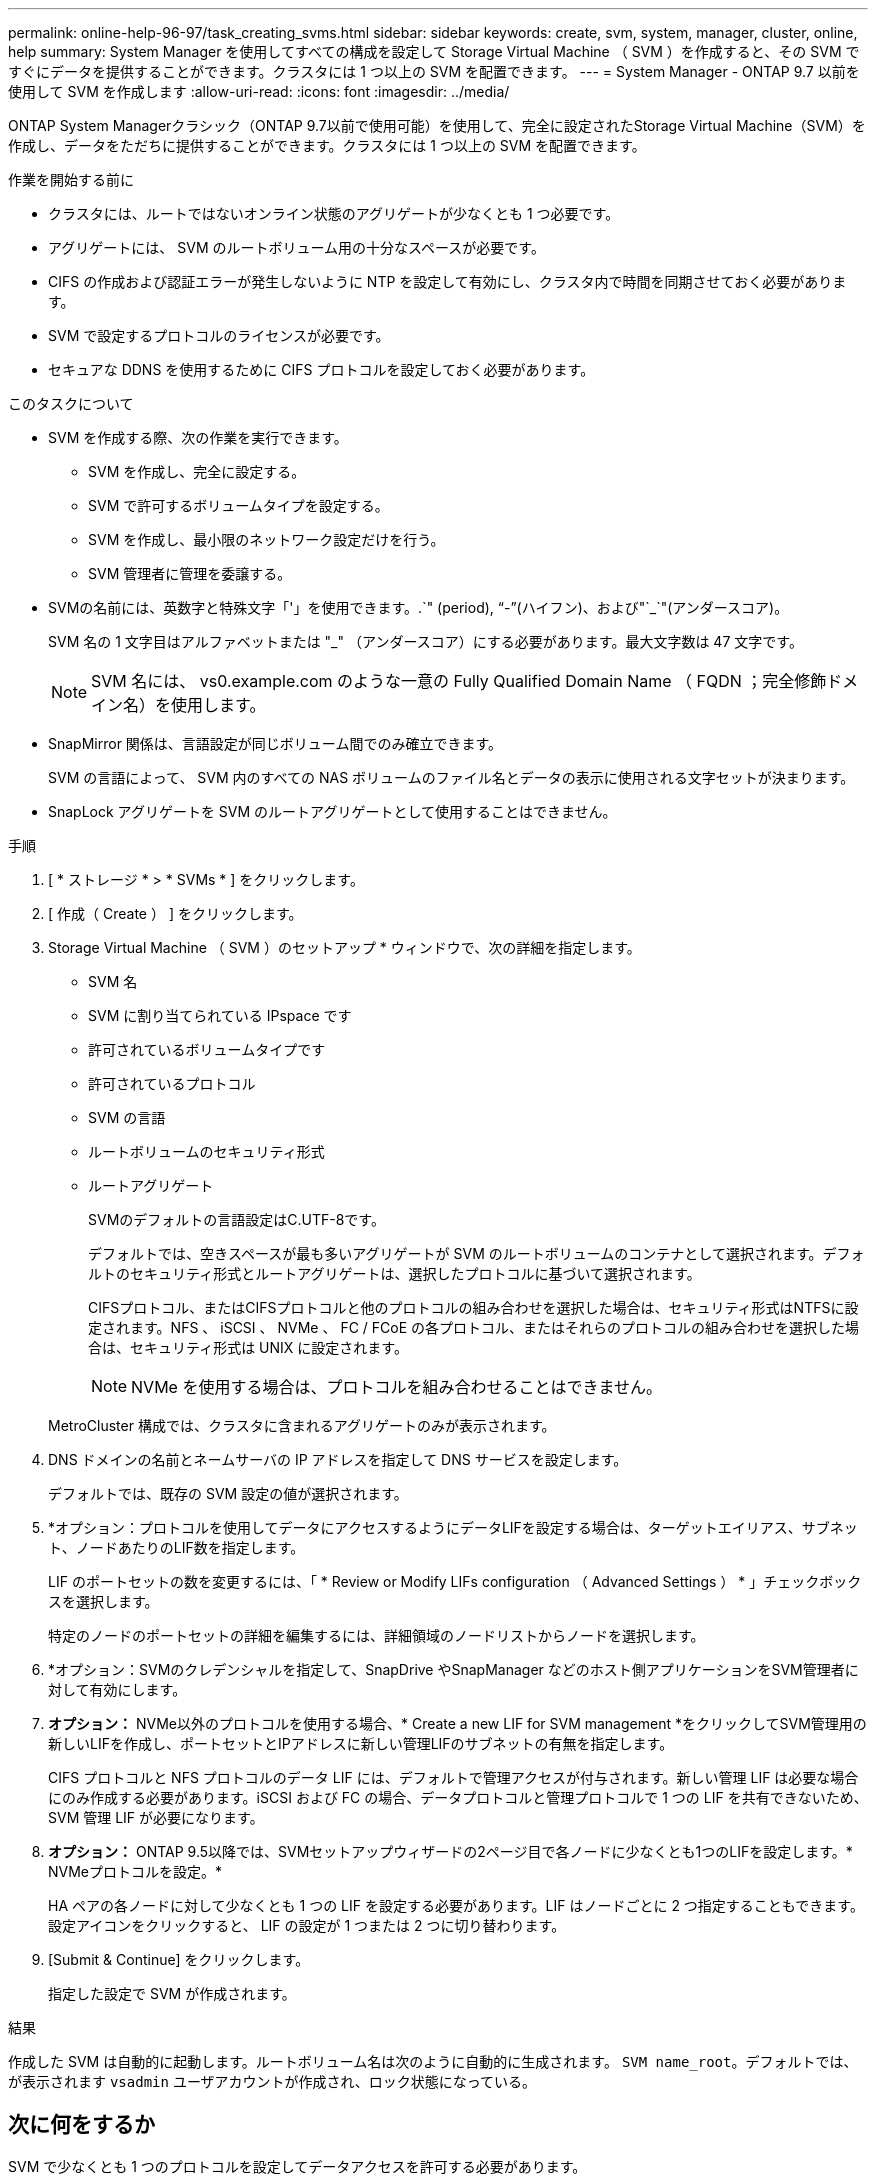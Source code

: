 ---
permalink: online-help-96-97/task_creating_svms.html 
sidebar: sidebar 
keywords: create, svm, system, manager, cluster, online, help 
summary: System Manager を使用してすべての構成を設定して Storage Virtual Machine （ SVM ）を作成すると、その SVM ですぐにデータを提供することができます。クラスタには 1 つ以上の SVM を配置できます。 
---
= System Manager - ONTAP 9.7 以前を使用して SVM を作成します
:allow-uri-read: 
:icons: font
:imagesdir: ../media/


[role="lead"]
ONTAP System Managerクラシック（ONTAP 9.7以前で使用可能）を使用して、完全に設定されたStorage Virtual Machine（SVM）を作成し、データをただちに提供することができます。クラスタには 1 つ以上の SVM を配置できます。

.作業を開始する前に
* クラスタには、ルートではないオンライン状態のアグリゲートが少なくとも 1 つ必要です。
* アグリゲートには、 SVM のルートボリューム用の十分なスペースが必要です。
* CIFS の作成および認証エラーが発生しないように NTP を設定して有効にし、クラスタ内で時間を同期させておく必要があります。
* SVM で設定するプロトコルのライセンスが必要です。
* セキュアな DDNS を使用するために CIFS プロトコルを設定しておく必要があります。


.このタスクについて
* SVM を作成する際、次の作業を実行できます。
+
** SVM を作成し、完全に設定する。
** SVM で許可するボリュームタイプを設定する。
** SVM を作成し、最小限のネットワーク設定だけを行う。
** SVM 管理者に管理を委譲する。


* SVMの名前には、英数字と特殊文字「'」を使用できます。.`" (period), "`-`"(ハイフン)、および"`_`"(アンダースコア)。
+
SVM 名の 1 文字目はアルファベットまたは "_" （アンダースコア）にする必要があります。最大文字数は 47 文字です。

+
[NOTE]
====
SVM 名には、 vs0.example.com のような一意の Fully Qualified Domain Name （ FQDN ；完全修飾ドメイン名）を使用します。

====
* SnapMirror 関係は、言語設定が同じボリューム間でのみ確立できます。
+
SVM の言語によって、 SVM 内のすべての NAS ボリュームのファイル名とデータの表示に使用される文字セットが決まります。

* SnapLock アグリゲートを SVM のルートアグリゲートとして使用することはできません。


.手順
. [ * ストレージ * > * SVMs * ] をクリックします。
. [ 作成（ Create ） ] をクリックします。
. Storage Virtual Machine （ SVM ）のセットアップ * ウィンドウで、次の詳細を指定します。
+
** SVM 名
** SVM に割り当てられている IPspace です
** 許可されているボリュームタイプです
** 許可されているプロトコル
** SVM の言語
** ルートボリュームのセキュリティ形式
** ルートアグリゲート
+
SVMのデフォルトの言語設定はC.UTF-8です。

+
デフォルトでは、空きスペースが最も多いアグリゲートが SVM のルートボリュームのコンテナとして選択されます。デフォルトのセキュリティ形式とルートアグリゲートは、選択したプロトコルに基づいて選択されます。

+
CIFSプロトコル、またはCIFSプロトコルと他のプロトコルの組み合わせを選択した場合は、セキュリティ形式はNTFSに設定されます。NFS 、 iSCSI 、 NVMe 、 FC / FCoE の各プロトコル、またはそれらのプロトコルの組み合わせを選択した場合は、セキュリティ形式は UNIX に設定されます。

+
[NOTE]
====
NVMe を使用する場合は、プロトコルを組み合わせることはできません。

====


+
MetroCluster 構成では、クラスタに含まれるアグリゲートのみが表示されます。

. DNS ドメインの名前とネームサーバの IP アドレスを指定して DNS サービスを設定します。
+
デフォルトでは、既存の SVM 設定の値が選択されます。

. *オプション：プロトコルを使用してデータにアクセスするようにデータLIFを設定する場合は、ターゲットエイリアス、サブネット、ノードあたりのLIF数を指定します。
+
LIF のポートセットの数を変更するには、「 * Review or Modify LIFs configuration （ Advanced Settings ） * 」チェックボックスを選択します。

+
特定のノードのポートセットの詳細を編集するには、詳細領域のノードリストからノードを選択します。

. *オプション：SVMのクレデンシャルを指定して、SnapDrive やSnapManager などのホスト側アプリケーションをSVM管理者に対して有効にします。
. *オプション：* NVMe以外のプロトコルを使用する場合、* Create a new LIF for SVM management *をクリックしてSVM管理用の新しいLIFを作成し、ポートセットとIPアドレスに新しい管理LIFのサブネットの有無を指定します。
+
CIFS プロトコルと NFS プロトコルのデータ LIF には、デフォルトで管理アクセスが付与されます。新しい管理 LIF は必要な場合にのみ作成する必要があります。iSCSI および FC の場合、データプロトコルと管理プロトコルで 1 つの LIF を共有できないため、 SVM 管理 LIF が必要になります。

. *オプション：* ONTAP 9.5以降では、SVMセットアップウィザードの2ページ目で各ノードに少なくとも1つのLIFを設定します。* NVMeプロトコルを設定。*
+
HA ペアの各ノードに対して少なくとも 1 つの LIF を設定する必要があります。LIF はノードごとに 2 つ指定することもできます。設定アイコンをクリックすると、 LIF の設定が 1 つまたは 2 つに切り替わります。

. [Submit & Continue] をクリックします。
+
指定した設定で SVM が作成されます。



.結果
作成した SVM は自動的に起動します。ルートボリューム名は次のように自動的に生成されます。 `SVM name_root`。デフォルトでは、が表示されます `vsadmin` ユーザアカウントが作成され、ロック状態になっている。



== 次に何をするか

SVM で少なくとも 1 つのプロトコルを設定してデータアクセスを許可する必要があります。
